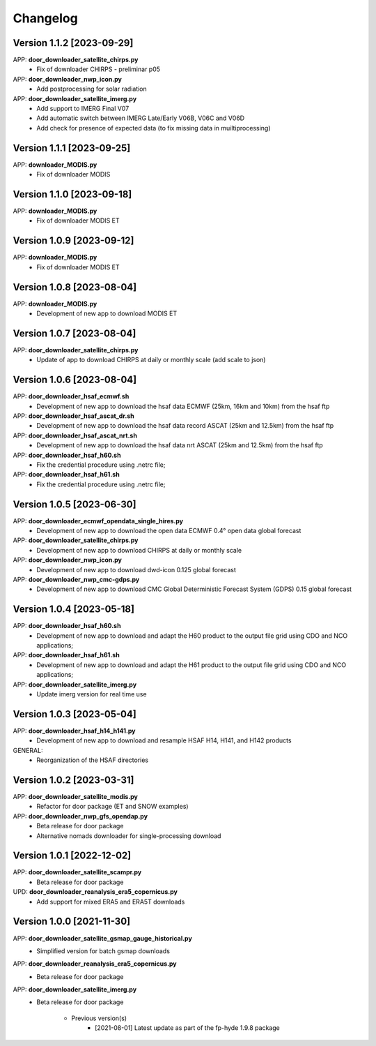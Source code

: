 =========
Changelog
=========

Version 1.1.2 [2023-09-29]
**************************
APP: **door_downloader_satellite_chirps.py**
    - Fix of downloader CHIRPS - preliminar p05
    
APP: **door_downloader_nwp_icon.py**
    - Add postprocessing for solar radiation
    
APP: **door_downloader_satellite_imerg.py**
    - Add support to IMERG Final V07 
    - Add automatic switch between IMERG Late/Early V06B, V06C and V06D
    - Add check for presence of expected data (to fix missing data in muiltiprocessing)

Version 1.1.1 [2023-09-25]
**************************
APP: **downloader_MODIS.py**
    - Fix of downloader MODIS

Version 1.1.0 [2023-09-18]
**************************
APP: **downloader_MODIS.py**
    - Fix of downloader MODIS ET

Version 1.0.9 [2023-09-12]
**************************
APP: **downloader_MODIS.py**
    - Fix of downloader MODIS ET

Version 1.0.8 [2023-08-04]
**************************
APP: **downloader_MODIS.py**
    - Development of new app to download MODIS ET

Version 1.0.7 [2023-08-04]
**************************
APP: **door_downloader_satellite_chirps.py**
    - Update of app to download CHIRPS at daily or monthly scale (add scale to json)

Version 1.0.6 [2023-08-04]
**************************
APP: **door_downloader_hsaf_ecmwf.sh**
    - Development of new app to download the hsaf data ECMWF (25km, 16km and 10km) from the hsaf ftp
    
APP: **door_downloader_hsaf_ascat_dr.sh**
    - Development of new app to download the hsaf data record ASCAT (25km and 12.5km) from the hsaf ftp

APP: **door_downloader_hsaf_ascat_nrt.sh**
    - Development of new app to download the hsaf data nrt ASCAT (25km and 12.5km) from the hsaf ftp

APP: **door_downloader_hsaf_h60.sh**
	- Fix the credential procedure using .netrc file;

APP: **door_downloader_hsaf_h61.sh**
	- Fix the credential procedure using .netrc file;
    
Version 1.0.5 [2023-06-30]
**************************
APP: **door_downloader_ecmwf_opendata_single_hires.py**
    - Development of new app to download the open data ECMWF 0.4° open data global forecast

APP: **door_downloader_satellite_chirps.py**
    - Development of new app to download CHIRPS at daily or monthly scale

APP: **door_downloader_nwp_icon.py**
    - Development of new app to download dwd-icon 0.125 global forecast

APP: **door_downloader_nwp_cmc-gdps.py**
    - Development of new app to download CMC Global Deterministic Forecast System (GDPS) 0.15 global forecast

Version 1.0.4 [2023-05-18]
**************************
APP: **door_downloader_hsaf_h60.sh**
	- Development of new app to download and adapt the H60 product to the output file grid
	  using CDO and NCO applications;

APP: **door_downloader_hsaf_h61.sh**
	- Development of new app to download and adapt the H61 product to the output file grid
	  using CDO and NCO applications;

APP: **door_downloader_satellite_imerg.py**
    - Update imerg version for real time use

Version 1.0.3 [2023-05-04]
**************************
APP: **door_downloader_hsaf_h14_h141.py**
	- Development of new app to download and resample HSAF H14, H141, and H142 products

GENERAL:
	- Reorganization of the HSAF directories 

Version 1.0.2 [2023-03-31]
**************************
APP: **door_downloader_satellite_modis.py**
    - Refactor for door package (ET and SNOW examples)

APP: **door_downloader_nwp_gfs_opendap.py**
    - Beta release for door package
    - Alternative nomads downloader for single-processing download

Version 1.0.1 [2022-12-02]
**************************
APP: **door_downloader_satellite_scampr.py**
    - Beta release for door package

UPD: **door_downloader_reanalysis_era5_copernicus.py**
    - Add support for mixed ERA5 and ERA5T downloads
    
Version 1.0.0 [2021-11-30]
**************************
APP: **door_downloader_satellite_gsmap_gauge_historical.py**
    - Simplified version for batch gsmap downloads

APP: **door_downloader_reanalysis_era5_copernicus.py**
    - Beta release for door package

APP: **door_downloader_satellite_imerg.py**
    - Beta release for door package

	   - Previous version(s)
		  - [2021-08-01] Latest update as part of the fp-hyde 1.9.8 package

